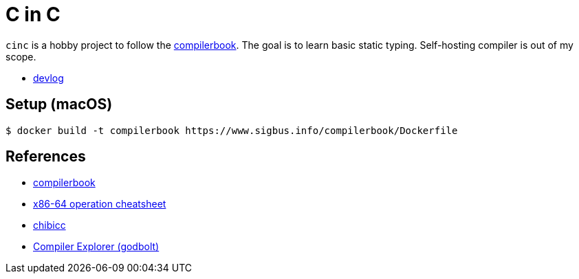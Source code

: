 = C in C
:compilerbook: https://www.sigbus.info/compilerbook[compilerbook]
:x86_64: https://www.sigbus.info/compilerbook#%E4%BB%98%E9%8C%B21x86-64%E5%91%BD%E4%BB%A4%E3%82%BB%E3%83%83%E3%83%88-%E3%83%81%E3%83%BC%E3%83%88%E3%82%B7%E3%83%BC%E3%83%88[x86-64 operation cheatsheet]
:chibicc: https://github.com/rui314/chibicc[chibicc]
:godbolt: https://godbolt.org/[Compiler Explorer (godbolt)]

`cinc` is a hobby project to follow the {compilerbook}. The goal is to learn basic static typing. Self-hosting compiler is out of my scope.

- link:./devlog.adoc[devlog]

== Setup (macOS)

[source,sh]
----
$ docker build -t compilerbook https://www.sigbus.info/compilerbook/Dockerfile
----

== References

* {compilerbook}
  * {x86_64}
* {chibicc}
* {godbolt}

